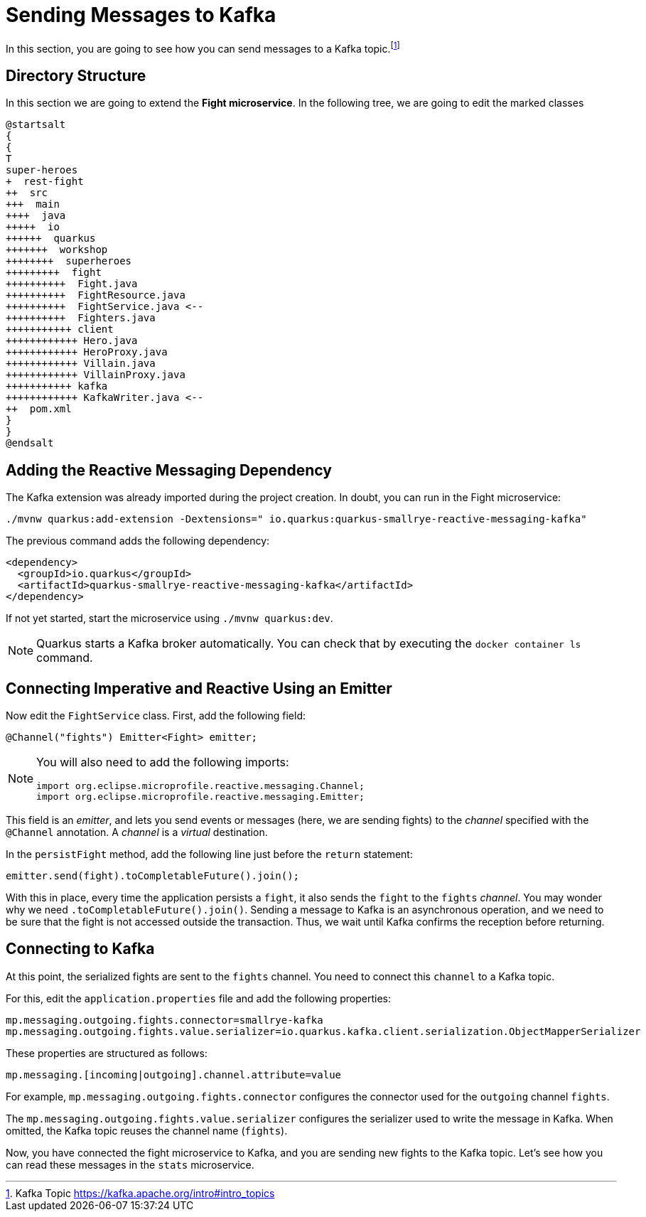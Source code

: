 = Sending Messages to Kafka

In this section, you are going to see how you can send messages to a Kafka topic.footnote:[Kafka Topic https://kafka.apache.org/intro#intro_topics]

== Directory Structure

In this section we are going to extend the **Fight microservice**.
In the following tree, we are going to edit the marked classes

[plantuml]
----
@startsalt
{
{
T
super-heroes
+  rest-fight
++  src
+++  main
++++  java
+++++  io
++++++  quarkus
+++++++  workshop
++++++++  superheroes
+++++++++  fight
++++++++++  Fight.java
++++++++++  FightResource.java
++++++++++  FightService.java <--
++++++++++  Fighters.java
+++++++++++ client
++++++++++++ Hero.java
++++++++++++ HeroProxy.java
++++++++++++ Villain.java
++++++++++++ VillainProxy.java
+++++++++++ kafka
++++++++++++ KafkaWriter.java <--
++  pom.xml
}
}
@endsalt
----

== Adding the Reactive Messaging Dependency

[example, role="cta"]
--

The Kafka extension was already imported during the project creation.
In doubt, you can run in the Fight microservice:

[source,shell]
----
./mvnw quarkus:add-extension -Dextensions=" io.quarkus:quarkus-smallrye-reactive-messaging-kafka"
----
--

The previous command adds the following dependency:

[source,xml,indent=0]
----
<dependency>
  <groupId>io.quarkus</groupId>
  <artifactId>quarkus-smallrye-reactive-messaging-kafka</artifactId>
</dependency>
----

If not yet started, start the microservice using `./mvnw quarkus:dev`.

[NOTE]
====
Quarkus starts a Kafka broker automatically.
You can check that by executing the `docker container ls` command.
====

== Connecting Imperative and Reactive Using an Emitter

[example, role="cta"]
--

Now edit the `FightService` class.
First, add the following field:

[source,indent=0]
----
@Channel("fights") Emitter<Fight> emitter;
----
--

[NOTE]
====
You will also need to add the following imports:
```
import org.eclipse.microprofile.reactive.messaging.Channel;
import org.eclipse.microprofile.reactive.messaging.Emitter;
```
====

This field is an _emitter_, and lets you send events or messages (here, we are sending fights) to the _channel_ specified with the `@Channel` annotation.
A _channel_ is a _virtual_ destination.

In the `persistFight` method, add the following line just before the `return` statement:

[source,indent=0]
----
emitter.send(fight).toCompletableFuture().join();
----

With this in place, every time the application persists a `fight`, it also sends the `fight` to the `fights` _channel_.
You may wonder why we need `.toCompletableFuture().join()`.
Sending a message to Kafka is an asynchronous operation, and we need to be sure that the fight is not accessed outside the transaction.
Thus, we wait until Kafka confirms the reception before returning.

== Connecting to Kafka

At this point, the serialized fights are sent to the `fights` channel.
You need to connect this `channel` to a Kafka topic.

[example, role="cta"]
--
For this, edit the `application.properties` file and add the following properties:

[source,properties]
----
mp.messaging.outgoing.fights.connector=smallrye-kafka
mp.messaging.outgoing.fights.value.serializer=io.quarkus.kafka.client.serialization.ObjectMapperSerializer
----
--

These properties are structured as follows:

[source,properties]
----
mp.messaging.[incoming|outgoing].channel.attribute=value
----

For example, `mp.messaging.outgoing.fights.connector` configures the connector used for the `outgoing` channel `fights`.

The `mp.messaging.outgoing.fights.value.serializer` configures the serializer used to write the message in Kafka.
When omitted, the Kafka topic reuses the channel name (`fights`).

Now, you have connected the fight microservice to Kafka, and you are sending new fights to the Kafka topic.
Let's see how you can read these messages in the `stats` microservice.
